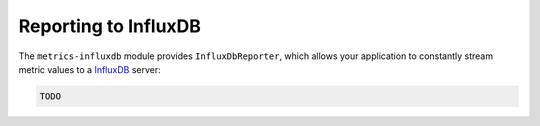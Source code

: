 .. _manual-influxdb:

#####################
Reporting to InfluxDB
#####################

The ``metrics-influxdb`` module provides ``InfluxDbReporter``, which allows your application to
constantly stream metric values to a InfluxDB_ server:

.. _InfluxDB: https://influxdb.com/

.. code-block:: java

        TODO
